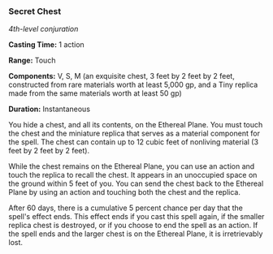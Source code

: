 *** Secret Chest
:PROPERTIES:
:CUSTOM_ID: secret-chest
:END:
/4th-level conjuration/

*Casting Time:* 1 action

*Range:* Touch

*Components:* V, S, M (an exquisite chest, 3 feet by 2 feet by 2 feet,
constructed from rare materials worth at least 5,000 gp, and a Tiny
replica made from the same materials worth at least 50 gp)

*Duration:* Instantaneous

You hide a chest, and all its contents, on the Ethereal Plane. You must
touch the chest and the miniature replica that serves as a material
component for the spell. The chest can contain up to 12 cubic feet of
nonliving material (3 feet by 2 feet by 2 feet).

While the chest remains on the Ethereal Plane, you can use an action and
touch the replica to recall the chest. It appears in an unoccupied space
on the ground within 5 feet of you. You can send the chest back to the
Ethereal Plane by using an action and touching both the chest and the
replica.

After 60 days, there is a cumulative 5 percent chance per day that the
spell's effect ends. This effect ends if you cast this spell again, if
the smaller replica chest is destroyed, or if you choose to end the
spell as an action. If the spell ends and the larger chest is on the
Ethereal Plane, it is irretrievably lost.
